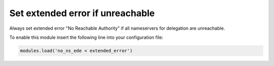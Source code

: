 .. SPDX-License-Identifier: GPL-3.0-or-later

.. _mod-no_ns_ede:

Set extended error if unreachable
=================================

Always set extended error "No Reachable Authority" if all nameservers for
delegation are unreachable.

To enable this module insert the following line into your configuration file:

.. code-block:: lua

    modules.load('no_ns_ede < extended_error')
